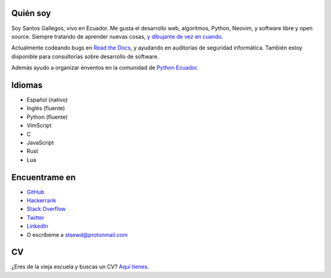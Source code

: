 .. title: Acerca de
.. slug: about
.. type: text

Quién soy
---------

Soy Santos Gallegos, vivo en Ecuador.
Me gusta el desarrollo web, algoritmos, Python, Neovim, y software libre y open source.
Siempre tratando de aprender nuevas cosas,
`y dibujante de vez en cuando <https://stsewd.deviantart.com/gallery/>`__.

Actualmente codeando bugs en `Read the Docs <https://readthedocs.org>`__,
y ayudando en auditorías de seguridad informática.
También estoy disponible para consultorías sobre desarrollo de software.

Además ayudo a organizar enventos en la comunidad de `Python Ecuador <https://python.ec/>`__.

Idiomas
-------

- Español (nativo)
- Inglés (fluente)
- Python (fluente)
- VimScript
- C
- JavaScript
- Rust
- Lua

Encuentrame en
--------------

- `GitHub <http://github.com/stsewd>`__
- `Hackerrank <https://www.hackerrank.com/stsewd>`__
- `Stack Overflow <http://stackoverflow.com/users/5689214/>`__
- `Twitter <http://twitter.com/stsewd>`__
- `LinkedIn <https://www.linkedin.com/in/stsewd/>`__
- O escríbeme a stsewd@protonmail.com

CV
--

¿Eres de la vieja escuela y buscas un CV? `Aquí tienes </cv.es.pdf>`__.
